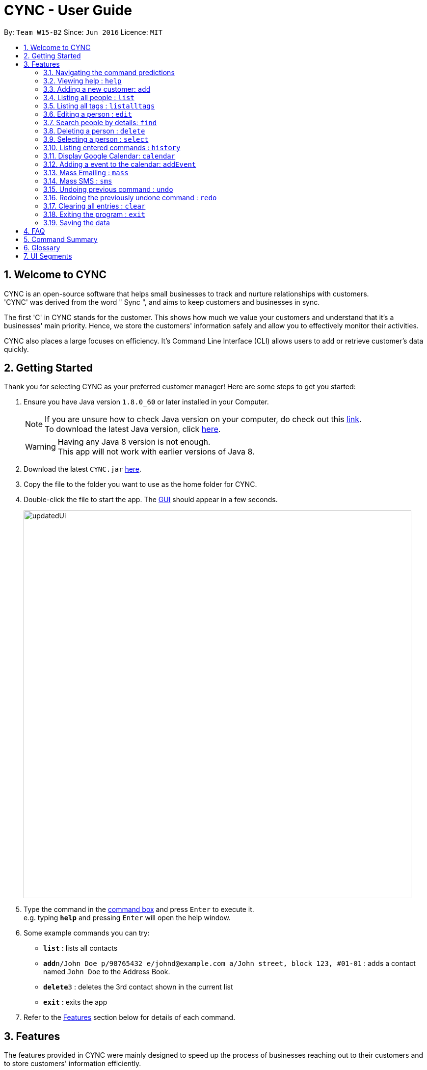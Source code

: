 = CYNC - User Guide
:toc:
:toc-title:
:toc-placement: preamble
:sectnums:
:imagesDir: images
:stylesDir: stylesheets
:experimental:
ifdef::env-github[]
:tip-caption: :bulb:
:note-caption: :information_source:
endif::[]
:repoURL: https://github.com/CS2103AUG2017-W15-B2

By: `Team W15-B2`      Since: `Jun 2016`      Licence: `MIT`

== Welcome to CYNC
CYNC is an open-source software that helps small businesses to track and nurture relationships with customers. +
'CYNC' was derived from the word " Sync ", and aims to keep customers and businesses in sync.

The first 'C' in CYNC stands for the customer. This shows how much we value your customers and understand that it's
a businesses' main priority. Hence, we store the customers' information safely and allow you to
effectively monitor their activities.

CYNC also places a large focuses on efficiency.
It's Command Line Interface (CLI) allows users to add or retrieve customer's data quickly.

== Getting Started

// Preface here
Thank you for selecting CYNC as your preferred customer manager!  
Here are some steps to get you started: 

.  Ensure you have Java version `1.8.0_60` or later installed in your Computer.
+
[NOTE]
If you are unsure how to check Java version on your computer, do check out this link:https://www.java.com/en/download/help/version_manual.xml[link]. +
To download the latest Java version, click link:https://java.com/en/download/[here].

+
[WARNING]
Having any Java 8 version is not enough. +
This app will not work with earlier versions of Java 8.
+
.  Download the latest `CYNC.jar` link:https://github.com/CS2103AUG2017-W15-B2/main/releases[here].
.  Copy the file to the folder you want to use as the home folder for CYNC.
// What is GUI?
.  Double-click the file to start the app. The link:#GUI[GUI] should appear in a few seconds.
+
image::updatedUi.png[width="790"]
+
// Where is the command box?

.  Type the command in the link:#UI[command box] and press kbd:[Enter] to execute it. +
e.g. typing *`help`* and pressing kbd:[Enter] will open the help window.
.  Some example commands you can try:

* *`list`* : lists all contacts
* **`add`**`n/John Doe p/98765432 e/johnd@example.com a/John street, block 123, #01-01` : adds a contact named `John Doe` to the Address Book.
* **`delete`**`3` : deletes the 3rd contact shown in the current list
* *`exit`* : exits the app

.  Refer to the link:#features[Features] section below for details of each command.

== Features

// Preface here
The features provided in CYNC were mainly designed to speed up the process of businesses reaching out to their customers and to store customers' information efficiently.

=== Navigating the command predictions

CYNC has a command prediction feature, which tries to predict the commands that you will type
before you even finish typing it. This allows the user to save time on typing and focus on
making their customers happy.

While entering a command, if a command prediction is available, it will appear as a list
below the input field, as shown in the image below.

image::command-prediction-1.png[width="790"]
_Figure 3.1 : The Command Prediction Panel_

Use the `up` and `down` arrow keys to navigate up or down the list.

image::command-prediction-2.png[width="790"]
_Figure 3.2 : Pressing the `down` arrow key will navigate to the next command prediction_

Use the `tab` key to select a prediction.
The input field will immediately be updated to contain the text prediction!

image::command-prediction-3.png[width="790"]
_Figure 3.3 : Pressing the `tab` button will select the highlighted command prediction_

=== Viewing help : `help`

If you need help with the usage of the software, type `help` in the command box to open up this guide +
Format: `help`

=== Adding a new customer: `add`

// "add a person" is too stiff- use "to add a contact to your address book"
// special notes (another section) - elaborate what tag is- "if you want to sort users by groups"
Adds a new customer to the CYNC +
Every customer will require a name[n/], email[e/], address[a/]. +
tags[t/] could be added to a customer for grouping.

Format: `add n/NAME p/PHONE_NUMBER e/EMAIL a/ADDRESS [t/TAG]...`
====
*Command Format*

* Words in `UPPER_CASE` are the parameters to be supplied by the user e.g. in `add n/NAME`, `NAME` is a parameter which can be used as `add n/John Doe`.
* Items in square brackets are optional e.g `n/NAME [t/TAG]` can be used as `n/John Doe t/friend` or as `n/John Doe`.
* Items with `…`​ after them can be used multiple times including zero times e.g. `[t/TAG]...` can be used as `{nbsp}` (i.e. 0 times), `t/friend`, `t/friend t/family` etc.
* Parameters can be in any order e.g. if the command specifies `n/NAME p/PHONE_NUMBER`, `p/PHONE_NUMBER n/NAME` is also acceptable.
====


[TIP]
A person can have any number of tags (including 0)

Examples:

// elaborate what does the n all these stand for?
* `add n/John Doe p/98765432 e/johnd@example.com a/John street, block 123, #01-01`
* `add n/Betsy Crowe t/friend e/betsycrowe@example.com a/Newgate Prison p/1234567 t/criminal`

=== Listing all people : `list`

Shows a list of all customers stored in the CYNC. +
Format: `list`

=== Listing all tags : `listalltags`

You can use this feature when you've forgotten some of the tags that you've added or if you want to check for duplicate tags. +
Format: `listalltags`

// Replace the "Shows a list of..." above with this line

Upon entering this command, you should see the list of tags shown beside the Person List.

This is illustrated by the diagram below.

image::ListAllTagsFeature.png[width="790"]

=== Editing a person : `edit`

Edits an existing person in the address book. +
Format: `edit INDEX [n/NAME] [p/PHONE] [e/EMAIL] [a/ADDRESS] [t/TAG]...`

// What is "INDEX"? Where is it? What is an integer?
****
* Edits the person at the specified `INDEX`. The index refers to the index number shown in the last person listing. The index *must be a positive integer* 1, 2, 3, ...
* At least one of the optional fields must be provided.
* Existing values will be updated to the input values.
// Line below is not evident
* When editing tags, the existing tags of the person will be removed i.e adding of tags is not cumulative.
* You can remove all the person's tags by typing `t/` without specifying any tags after it.
****

Examples:

* `edit 1 p/91234567 e/johndoe@example.com` +
Edits the phone number and email address of the 1st person to be `91234567` and `johndoe@example.com` respectively.
* `edit 2 n/Betsy Crower t/` +
Edits the name of the 2nd person to be `Betsy Crower` and clears all existing tags.

=== Search people by details: `find`

To help you filter out customers by their details, type `find` in the command box. +
Finds people whose names / address / tags / email / phone contain any of the given keywords. +
Format: `find KEYWORD [MORE_KEYWORDS]`

****
* The search is case insensitive. e.g `hans` will match `Hans`
* The order of the keywords does not matter. e.g. `Hans Bo` will match `Bo Hans`
* Only full words will be matched e.g. `Han` will not match `Hans`
* The full email address does not have to be keyed in e.g. `find johndo` will match with `johndoe@gmail.com` and return `John Doe`.
* The full phone number does not have to be keyed in e.g. `9987` will match with `99876261`.
* Can search multiple categories at the same time e.g. `find hans(name) friends(tag) serangoon(address)` will return people matching any keywords.
* People matching at least one keyword will be returned (i.e. `OR` search). e.g. `Hans Bo` will return `Hans Gruber`, `Bo Yang`
****

Examples:

* `find John` +
Returns `john` and `John Doe`
* `find Betsy Tim John` +
Returns any person having names `Betsy`, `Tim`, or `John`
* `find friends` +
Returns any person with the tag `friends`
* `find serangoon` +
Returns any person whose address contains `serangoon`
* `find serangoon 99876261` +
Returns any person either whose address contains `serangoon` or whose phone number is `99876261`

=== Deleting a person : `delete`

Deletes the specified person from the address book. +
Format: `delete INDEX`

****
* Deletes the person at the specified `INDEX`.
* The index refers to the index number shown in the most recent listing.
* The index *must be a positive integer* 1, 2, 3, ...
****

Examples:

* `list` +
`delete 2` +
Deletes the 2nd person in the address book.
* `find Betsy` +
`delete 1` +
Deletes the 1st person in the results of the `find` command.

=== Selecting a person : `select`

If you wish to view more detailed information about a particular person (such as attendance and picture), you can use this command to do so. +
Format: `select INDEX`

****
* Selects the person and loads the detailed information for the person at the specified `INDEX`.
* The index refers to the index number shown in the most recent listing.
* The index *must be a positive integer* `1, 2, 3, ...`
****

Examples:

* `list` +
`select 2` +
Selects the 2nd person in the address book.
* `find Betsy` +
`select 1` +
Selects the 1st person in the results of the `find` command.

Do note that when you select a person, the person's detailed information will appear to the right of the Person List. You may see an example below.

image::PersonDetailedInfo.png[width="790"]

=== Listing entered commands : `history`

// Motivation for the features
Lists all the commands that you have entered in reverse chronological order. +
Format: `history`

[NOTE]
====
Pressing the kbd:[&uarr;] and kbd:[&darr;] arrows will display the previous and next input respectively in the command box.
====

=== Display Google Calendar: `calendar`

To help you plan your schedule, we have integrated google calendar into the software +
To open up google calendar in the browser panel, type `calendar` in the command box +
Format: `calendar`

[TIP]
Instead of a calendar, a google login page will be shown every time the application is restarted. Please log in to proceed to the calendar.

The UI should appear as such:

image::Calendar.png[width="790"]

=== Adding a event to the calendar: `addEvent`

To add an event to the google calendar linked, type the command `addEvent` in the command box. +
The calendar shown should be updated automatically. +
Format: `addEvent n/EVENT NAME s/START TIME((YYYY-MM-DD + T + HH:MM) e/END TIME(YYYY-MM-DD + T + HH:MM)`

Examples:

* `addEvent n/Halloween Party s/2017-10-30T17:00 e/2017-10-30T22:00`


=== Mass Emailing : `mass`
Allows user to customise and send out emails to all customers or to specific tagged customers. +
Format: `mass all` or `mass TAG [MORE_TAG]` +

****
* The search of tag is case sensitive. e.g `Sec1` will not match `sec1`
* The order of the keywords does not matter. e.g.`sec1 sec2` will match `sec2 sec1`
* Only full words will be matched e.g. `Friends` will not match `Friends`
* People matching at least one tag will be returned. e.g `mass sec1 sec2` will return anyone with either tag `sec1`,`sec2` or both.
****

[NOTE]
====
First Time users will have to autheticate their Gmail Account and grant permission to
send out emails through CYNC.
====

Examples:

* `mass all` +
Email to all customers in CYNC.
* `mass OwesMoney` +
Email to customers with tag OwesMoney

The UI should appear as such:

image::email.png[width="790"]

[TIP]
====
It is possible to add additional email addresses in `To:` textbox by typing the email address followed by `;`. e.g reneeseet@cync.com;
====

After composing your email, click send. +
CYNC will indicate if the emails are successfully sent.

=== Mass SMS : `sms`
Allows user to customise and send out SMSses to all customers or to specific tagged customers. +
Format: `sms all` or `sms TAG [MORE_TAGS]` +

****
* The search of tag is case sensitive. e.g `Sec1` will not match `sec1`
* The order of the tags does not matter. e.g.`sec1 sec2` will match `sec2 sec1`
* Only full words will be matched e.g. `Friends` will not match `Friends`
* People matching at least one tag will be returned. e.g `mass sec1 sec2` will return anyone with either tag `sec1`,`sec2` or both.
****

// TODO: Show how to sign up on Twilio, and insert their phone numbers in the system
[NOTE]
====
The SMS Service uses Twilio's API, so make sure that  the phone number supplied has been verified on Twilio.
====

Examples:

* `sms all` +
SMS to all customers in CYNC.
* `sms OwesMoney` +
SMS to customers with tag OwesMoney

The UI should appear as such:

// TODO: REPLACE IMAGE LATER AFTER FEATURE IS DONE
image::email.png[width="790"]

[TIP]
====
It is possible to add additional email addresses in `To:` textbox by typing the email address followed by `;`. e.g reneeseet@cync.com;
====

After composing your email, click send. +
CYNC will indicate if the emails are successfully sent.

// tag::undoredo[]
=== Undoing previous command : `undo`

// Motivation
Restores the address book to the state before the previous _undoable_ command was executed. +
Format: `undo`

[NOTE]
====
Undoable commands: those commands that modify the address book's content (`add`, `delete`, `edit` and `clear`).
====

Examples:

* `delete 1` +
`list` +
`undo` (reverses the `delete 1` command) +

* `select 1` +
`list` +
`undo` +
The `undo` command fails as there are no undoable commands executed previously.

* `delete 1` +
`clear` +
`undo` (reverses the `clear` command) +
`undo` (reverses the `delete 1` command) +

=== Redoing the previously undone command : `redo`

Reverses the most recent `undo` command. +
Format: `redo`

Examples:

* `delete 1` +
`undo` (reverses the `delete 1` command) +
`redo` (reapplies the `delete 1` command) +

* `delete 1` +
`redo` +
The `redo` command fails as there are no `undo` commands executed previously.

* `delete 1` +
`clear` +
`undo` (reverses the `clear` command) +
`undo` (reverses the `delete 1` command) +
`redo` (reapplies the `delete 1` command) +
`redo` (reapplies the `clear` command) +
// end::undoredo[]

=== Clearing all entries : `clear`

Clears all entries from the address book. +
Format: `clear`

=== Exiting the program : `exit`

Exits the program. +
Format: `exit`

=== Saving the data

Address book data are saved in the hard disk automatically after any command that changes the data. +
There is no need to save manually.

== FAQ

*Q*: How do I transfer my data to another Computer? +
*A*: Install the app in the other computer and overwrite the empty data file it creates with the file that contains the data of your previous Address Book folder.

== Command Summary

// Preface
// Put in a table
* *Add* `add n/NAME p/PHONE_NUMBER e/EMAIL a/ADDRESS [t/TAG]...` +
e.g. `add n/James Ho p/22224444 e/jamesho@example.com a/123, Clementi Rd, 1234665 t/friend t/colleague`
* *Clear* : `clear`
* *Delete* : `delete INDEX` +
e.g. `delete 3`
* *Edit* : `edit INDEX [n/NAME] [p/PHONE_NUMBER] [e/EMAIL] [a/ADDRESS] [t/TAG]...` +
e.g. `edit 2 n/James Lee e/jameslee@example.com`
* *Find* : `find KEYWORD [MORE_KEYWORDS]` +
e.g. `find James Jake`
* *List* : `list`
* *List All Tags* : `listalltags`
* *Help* : `help`
* *Select* : `select INDEX` +
e.g.`select 2`
* *Mass Emailing*: `mass all` / `mass KEYWORD [MORE_KEYWORDS]` +
e.g `mass friends`
* *History* : `history`
* *Undo* : `undo`
* *Redo* : `redo`

== Glossary 

[#GUI]
GUI +

* stands for Graphical User Interface : allows users to interact with electronic devices through graphical icons and visual indicators.

== UI Segments
We wanted to keep the UI of CYNC easy and simple to navigate. CYNC's UI is split into 5 different components. 

[#UI]

image::UiExplain.png[width="790"] 




